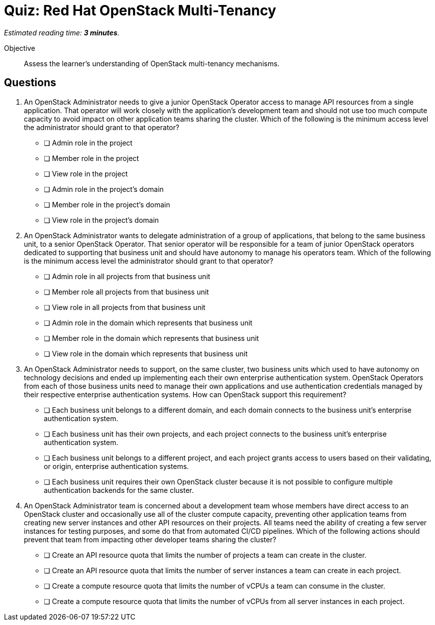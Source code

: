 :time_estimate: 3

= Quiz: Red Hat OpenStack Multi-Tenancy

_Estimated reading time: *{time_estimate} minutes*._

Objective::

Assess the learner's understanding of OpenStack multi-tenancy mechanisms.


== Questions

1. An OpenStack Administrator needs to give a junior OpenStack Operator access to manage API resources from a single application. That operator will work closely with the application's development team and should not use too much compute capacity to avoid impact on other application teams sharing the cluster. Which of the following is the minimum access level the administrator should grant to that operator?

* [ ] Admin role in the project
* [ ] Member role in the project
* [ ] View role in the project
* [ ] Admin role in the project's domain
* [ ] Member role in the project's domain
* [ ] View role in the project's domain

2. An OpenStack Administrator wants to delegate administration of a group of applications, that belong to the same business unit, to a senior OpenStack Operator. That senior operator will be responsible for a team of junior OpenStack operators dedicated to supporting that business unit and should have autonomy to manage his operators team. Which of the following is the minimum access level the administrator should grant to that operator?

* [ ] Admin role in all projects from that business unit
* [ ] Member role all projects from that business unit
* [ ] View role in all projects from that business unit
* [ ] Admin role in the domain which represents that business unit
* [ ] Member role in the domain which represents that business unit
* [ ] View role in the domain which represents that business unit

3. An OpenStack Administrator needs to support, on the same cluster, two business units which used to have autonomy on technology decisions and ended up implementing each their own enterprise authentication system. OpenStack Operators from each of those business units need to manage their own applications and use authentication credentials managed by their respective enterprise authentication systems. How can OpenStack support this requirement?

* [ ] Each business unit belongs to a different domain, and each domain connects to the business unit's enterprise authentication system.
* [ ] Each business unit has their own projects, and each project connects to the business unit's enterprise authentication system.
* [ ] Each business unit belongs to a different project, and each project grants access to users based on their validating, or origin, enterprise authentication systems.
* [ ] Each business unit requires their own OpenStack cluster because it is not possible to configure multiple authentication backends for the same cluster.

4. An OpenStack Administrator team is concerned about a development team whose members have direct access to an OpenStack cluster and occasionally use all of the cluster compute capacity, preventing other application teams from creating new server instances and other API resources on their projects. All teams need the ability of creating a few server instances for testing purposes, and some do that from automated CI/CD pipelines. Which of the following actions should prevent that team from impacting other developer teams sharing the cluster?

* [ ] Create an API resource quota that limits the number of projects a team can create in the cluster.
* [ ] Create an API resource quota that limits the number of server instances a team can create in each project.
* [ ] Create a compute resource quota that limits the number of vCPUs a team can consume in the cluster.
* [ ] Create a compute resource quota that limits the number of vCPUs from all server instances in each project.

